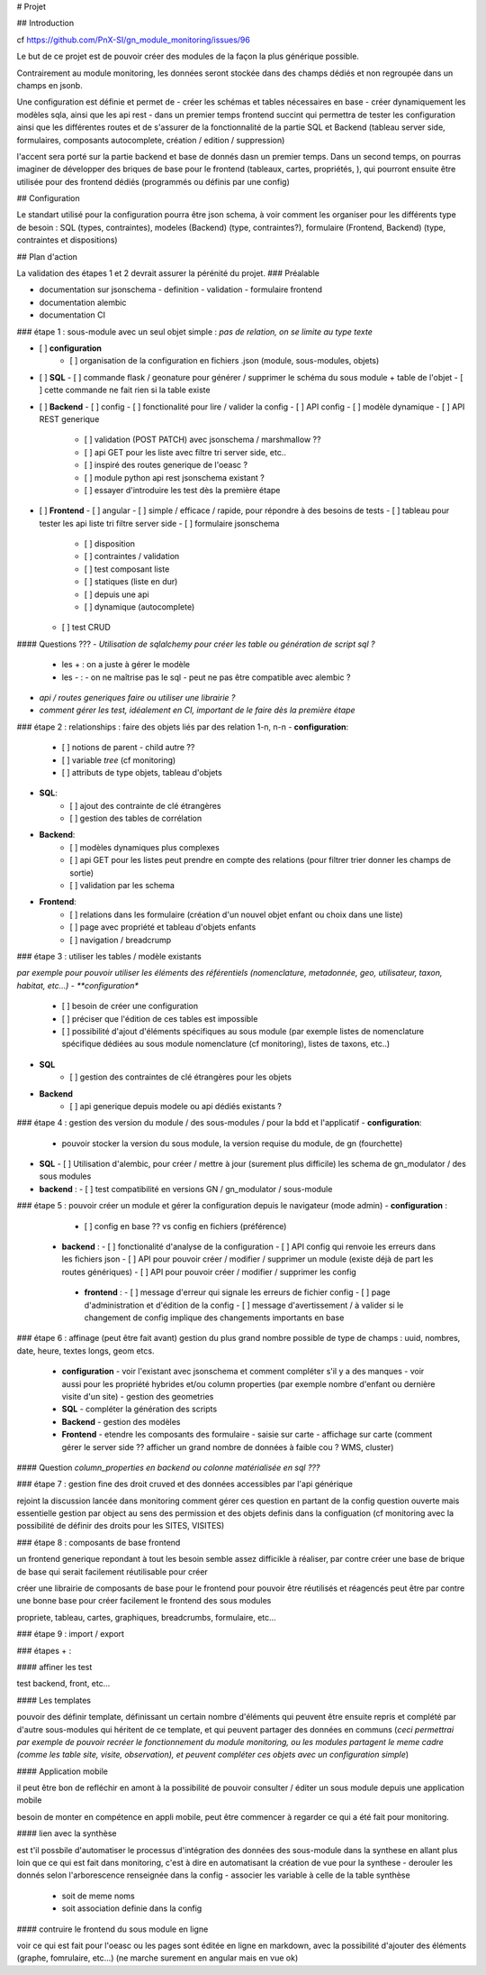 # Projet

## Introduction 

cf https://github.com/PnX-SI/gn_module_monitoring/issues/96

Le but de ce projet est de pouvoir créer des modules de la façon la plus générique possible.

Contrairement au module monitoring, les données seront stockée dans des champs dédiés et non regroupée dans un champs en jsonb.

Une configuration est définie et permet de 
- créer les schémas et tables nécessaires en base
- créer dynamiquement les modèles sqla, ainsi que les api rest
- dans un premier temps frontend succint qui permettra de tester les configuration ainsi que les différentes routes et de s'assurer de la fonctionnalité de la partie SQL et Backend (tableau server side, formulaires, composants autocomplete, création / edition / suppression)

l'accent sera porté sur la partie backend et base de donnés dasn un premier temps. 
Dans un second temps, on pourras imaginer de développer des briques de base pour le frontend (tableaux, cartes, propriétés, ), qui pourront ensuite être utilisée pour des frontend dédiés (programmés ou définis par une config)


## Configuration 

Le standart utilisé pour la configuration pourra être json schema, à voir comment les organiser pour les différents type de besoin : SQL (types, contraintes), modeles (Backend) (type, contraintes?), formulaire (Frontend, Backend) (type, contraintes et dispositions)

## Plan d'action

La validation des étapes 1 et 2 devrait assurer la pérénité du projet.
### Préalable

- documentation sur jsonschema
  - definition
  - validation
  - formulaire frontend
- documentation alembic
- documentation CI

### étape 1 : sous-module avec un seul objet simple : *pas de relation, on se limite au type texte*

- [ ] **configuration**
    - [ ] organisation de la configuration en fichiers .json (module, sous-modules, objets)
- [ ] **SQL** 
  - [ ] commande flask / geonature pour générer / supprimer le schéma du sous module + table de l'objet
  - [ ] cette commande ne fait rien si la table existe 
- [ ] **Backend**
  - [ ] config
  - [ ] fonctionalité pour lire / valider la config
  - [ ] API config
  - [ ] modèle dynamique
  - [ ] API REST generique
    - [ ] validation (POST PATCH) avec jsonschema / marshmallow ??
    - [ ] api GET pour les liste avec filtre tri server side, etc.. 
    - [ ] inspiré des routes generique de l'oeasc ?
    - [ ] module python api rest jsonschema existant ? 
    - [ ] essayer d'introduire les test dès la première étape
- [ ] **Frontend**
  - [ ] angular
  - [ ] simple / efficace / rapide, pour répondre à des besoins de tests
  - [ ] tableau pour tester les api liste tri filtre server side
  - [ ] formulaire jsonschema
    - [ ] disposition
    - [ ] contraintes / validation
    - [ ] test composant liste
    - [ ] statiques (liste en dur)
    - [ ] depuis une api
    - [ ] dynamique (autocomplete)
  - [ ] test CRUD



#### Questions ???
- *Utilisation de sqlalchemy pour créer les table ou génération de script sql ?*
  - les + : on a juste  à gérer le modèle
  - les - : 
    - on ne maîtrise pas le sql
    - peut ne pas être compatible avec alembic ?

- *api / routes generiques faire ou utiliser une librairie ?*  

- *comment gérer les test, idéalement en CI, important de le faire dès la première étape*

### étape 2 : relationships : faire des objets liés par des relation 1-n, n-n  
- **configuration**: 
    - [ ] notions de parent - child autre ??
    - [ ] variable `tree` (cf monitoring)
    - [ ] attributs de type objets, tableau d'objets
- **SQL**:
    - [ ] ajout des contrainte de clé étrangères
    - [ ] gestion des tables de corrélation
- **Backend**:
    - [ ] modèles dynamiques plus complexes
    - [ ] api GET pour les listes peut prendre en compte des relations (pour filtrer trier donner les champs de sortie)
    - [ ] validation par les schema 
- **Frontend**:
    - [ ] relations dans les formulaire (création d'un nouvel objet enfant ou choix dans une liste) 
    - [ ] page avec propriété et tableau d'objets enfants
    - [ ] navigation / breadcrump
  
### étape 3 : utiliser les tables / modèle existants

*par exemple pour pouvoir utiliser les éléments des référentiels (nomenclature, metadonnée, geo, utilisateur, taxon, habitat, etc...)
- **configuration**
    - [ ] besoin de créer une configuration
    - [ ] préciser que l'édition de ces tables est impossible
    - [ ] possibilité d'ajout d'éléments spécifiques au sous module (par exemple listes de nomenclature spécifique dédiées au sous module nomenclature (cf monitoring), listes de taxons, etc..)
- **SQL**
    - [ ] gestion des contraintes de clé étrangères pour les objets
- **Backend**
    - [ ] api generique depuis modele ou api dédiés existants ?

### étape 4 : gestion des version du module / des sous-modules / pour la bdd et l'applicatif
- **configuration**:
  - pouvoir stocker la version du sous module, la version requise du module, de gn (fourchette)
- **SQL**
  - [ ] Utilisation d'alembic, pour créer / mettre à jour (surement plus difficile) les schema de gn_modulator / des sous modules
- **backend** :
  - [ ] test compatibilité en versions GN / gn_modulator / sous-module

### étape 5 : pouvoir créer un module et gérer la configuration depuis le navigateur (mode admin)
- **configuration** :
    - [ ] config en base ?? vs config en fichiers (préférence)
  - **backend** :
    - [ ] fonctionalité d'analyse de la configuration
    - [ ] API config qui renvoie les erreurs dans les fichiers json
    - [ ] API pour pouvoir créer / modifier / supprimer un module (existe déjà de part les routes génériques)
    - [ ] API pour pouvoir créer / modifier / supprimer les config
   - **frontend** :
     - [ ] message d'erreur qui signale les erreurs de fichier config
     - [ ] page d'administration et d'édition de la config
     - [ ] message d'avertissement / à valider si le changement de config implique des changements importants en base

### étape 6 : affinage (peut être fait avant)
gestion du plus grand nombre possible de type de champs : uuid, nombres, date, heure, textes longs, geom  etcs.     
  - **configuration**
    - voir l'existant avec jsonschema et comment compléter s'il y a des manques
    - voir aussi pour les propriété hybrides et/ou column properties (par exemple nombre d'enfant ou dernière visite d'un site)
    - gestion des geometries
  - **SQL**
    - compléter la génération des scripts
  - **Backend** 
    - gestion des modèles
  - **Frontend** 
    - etendre les composants des formulaire
    - saisie sur carte
    - affichage sur carte (comment gérer le server side ?? afficher un grand nombre de données à faible cou ? WMS, cluster)

#### Question 
*column_properties en backend ou colonne matérialisée en sql ???*

### étape 7 : gestion fine des droit cruved et des données accessibles par l'api générique

rejoint la discussion lancée dans monitoring
comment gérer ces question en partant de la config question ouverte mais essentielle
gestion par object au sens des permission et des objets definis dans la configuation (cf monitoring avec la possibilité de définir des droits pour les SITES, VISITES)

### étape 8 : composants de base frontend

un frontend generique repondant à tout les besoin semble assez difficikle à réaliser, par contre créer une base de brique de base qui serait facilement réutilisable pour créer  

créer une librairie de composants de base pour le frontend pour pouvoir être réutilisés et réagencés peut être par contre une bonne base pour créer facilement le frontend des sous modules

propriete, tableau, cartes, graphiques, breadcrumbs, formulaire, etc...

### étape 9 : import / export

### étapes + : 

#### affiner les test

test backend, front, etc...

#### Les templates

pouvoir des définir template, définissant un certain nombre d'éléments qui peuvent être ensuite repris et complété par d'autre sous-modules qui héritent de ce template, et qui peuvent partager des données en communs
(*ceci permettrai par exemple de pouvoir recréer le fonctionnement du module monitoring, ou les modules partagent le meme cadre (comme les table site, visite, observation), et peuvent compléter ces objets avec un configuration simple*)

#### Application mobile

il peut être bon de refléchir en amont à la possibilité de pouvoir consulter / éditer un sous module depuis une application mobile

besoin de monter en compétence en appli mobile, peut être commencer à regarder ce qui a été fait pour monitoring.

#### lien avec la synthèse

est t'il possbile d'automatiser le processus d'intégration des données des sous-module dans la synthese
en allant plus loin que ce qui est fait dans monitoring, c'est à dire en automatisant la création de vue pour la synthese
- derouler les donnés selon l'arborescence renseignée dans la config
- associer les variable à celle de la table synthèse
  - soit de meme noms
  - soit association definie dans la config   

#### contruire le frontend du sous module en ligne

voir ce qui est fait pour l'oeasc ou les pages sont éditée en ligne en markdown, avec la possibilité d'ajouter des éléments (graphe, fomrulaire, etc...) (ne marche surement en angular mais en vue ok)